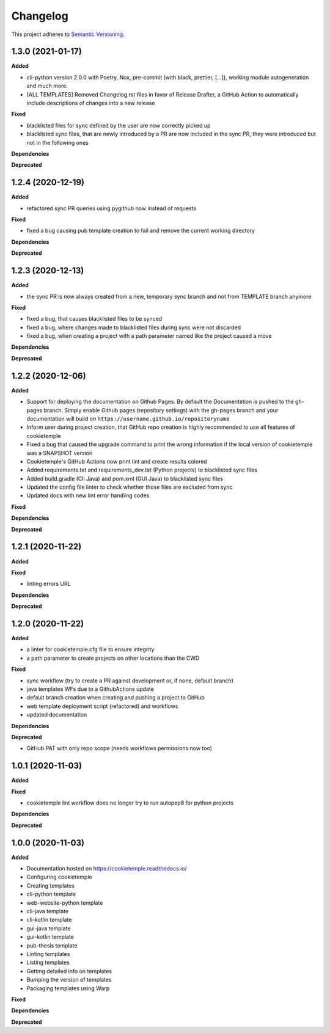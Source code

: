 .. _changelog_f:

==========
Changelog
==========

This project adheres to `Semantic Versioning <https://semver.org/>`_.

1.3.0 (2021-01-17)
------------------

**Added**

* cli-python version 2.0.0 with Poetry, Nox, pre-commit (with black, prettier, [...]), working module autogeneration and much more.
* [ALL TEMPLATES] Removed Changelog.rst files in favor of Release Drafter, a GitHub Action to automatically include descriptions of changes into a new release

**Fixed**

* blacklisted files for sync defined by the user are now correctly picked up
* blacklisted sync files, that are newly introduced by a PR are now included in the sync PR, they were introduced but not in the following ones

**Dependencies**

**Deprecated**


1.2.4 (2020-12-19)
------------------

**Added**

* refactored sync PR queries using pygithub now instead of requests

**Fixed**

* fixed a bug causing pub template creation to fail and remove the current working directory

**Dependencies**

**Deprecated**


1.2.3 (2020-12-13)
------------------

**Added**

* the sync PR is now always created from a new, temporary sync branch and not from TEMPLATE branch anymore

**Fixed**

* fixed a bug, that causes blacklisted files to be synced
* fixed a bug, where changes made to blacklisted files during sync were not discarded
* fixed a bug, when creating a project with a path parameter named like the project caused a move

**Dependencies**

**Deprecated**


1.2.2 (2020-12-06)
------------------

**Added**

* Support for deploying the documentation on Github Pages. By default the Documentation is pushed to the gh-pages branch.
  Simply enable Github pages (repository settings) with the gh-pages branch and your documentation will build on ``https://username.github.io/repositoryname``
* Inform user during project creation, that GitHub repo creation is highly recommended to use all features of cookietemple
* Fixed a bug that caused the upgrade command to print the wrong information if the local version of cookietemple was a SNAPSHOT version
* Cookietemple's GitHub Actions now print lint and create results colored
* Added requirements.txt and requirements_dev.txt (Python projects) to blacklisted sync files
* Added build.gradle (Cli Java) and pom.xml (GUI Java) to blacklisted sync files
* Updated the config file linter to check whether those files are excluded from sync
* Updated docs with new lint error handling codes

**Fixed**

**Dependencies**

**Deprecated**


1.2.1 (2020-11-22)
------------------

**Added**

**Fixed**

* linting errors URL

**Dependencies**

**Deprecated**


1.2.0 (2020-11-22)
------------------

**Added**

* a linter for cookietemple.cfg file to ensure integrity
* a path parameter to create projects on other locations than the CWD

**Fixed**

* sync workflow (try to create a PR against development or, if none, default branch)
* java templates WFs due to a GithubActions update
* default branch creation when creating and pushing a project to GitHub
* web template deployment script (refactored) and workflows
* updated documentation

**Dependencies**

**Deprecated**

* GitHub PAT with only repo scope (needs workflows permissions now too)


1.0.1 (2020-11-03)
------------------

**Added**

**Fixed**

* cookietemple lint workflow does no longer try to run autopep8 for python projects

**Dependencies**

**Deprecated**


1.0.0 (2020-11-03)
------------------

**Added**

* Documentation hosted on https://cookietemple.readthedocs.io/
* Configuring cookietemple

* Creating templates
* cli-python template
* web-website-python template
* cli-java template
* cli-kotlin template
* gui-java template
* gui-kotlin template
* pub-thesis template

* Linting templates
* Listing templates
* Getting detailed info on templates
* Bumping the version of templates
* Packaging templates using Warp

**Fixed**

**Dependencies**

**Deprecated**
